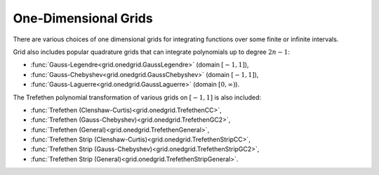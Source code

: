 
One-Dimensional Grids
======================

There are various choices of one dimensional grids for integrating functions over some finite or infinite
intervals.

.. csv-table:: One-Dimensional Quadrature Grids With Explicit Solutions
   :file: ./table_onedgrids.csv
   :widths: 31,70,70,70
   :delim: ;
   :header-rows: 1
   :align: center

Grid also includes popular quadrature grids that can integrate polynomials up to
degree :math:`2n - 1`:

- :func:`Gauss-Legendre<grid.onedgrid.GaussLegendre>` (domain :math:`[-1, 1]`),
- :func:`Gauss-Chebyshev<grid.onedgrid.GaussChebyshev>` (domain :math:`[-1, 1]`),
- :func:`Gauss-Laguerre<grid.onedgrid.GaussLaguerre>` (domain :math:`[0, \infty)`).

The Trefethen polynomial transformation of various grids on :math:`[-1, 1]` is also included:

- :func:`Trefethen (Clenshaw-Curtis)<grid.onedgrid.TrefethenCC>`,
- :func:`Trefethen (Gauss-Chebyshev)<grid.onedgrid.TrefethenGC2>`,
- :func:`Trefethen (General)<grid.onedgrid.TrefethenGeneral>`,
- :func:`Trefethen Strip (Clenshaw-Curtis)<grid.onedgrid.TrefethenStripCC>`,
- :func:`Trefethen Strip (Gauss-Chebyshev)<grid.onedgrid.TrefethenStripGC2>`,
- :func:`Trefethen Strip (General)<grid.onedgrid.TrefethenStripGeneral>`.



